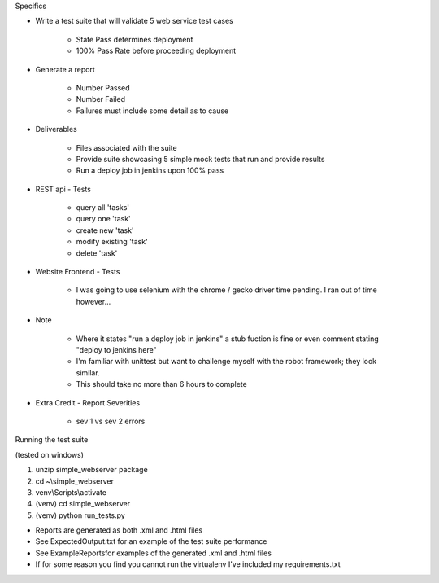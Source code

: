Specifics

* Write a test suite that will validate 5 web service test cases 

	- State Pass determines deployment
	- 100% Pass Rate before proceeding deployment 

* Generate a report 

	- Number Passed
	- Number Failed
	- Failures must include some detail as to cause 

* Deliverables

	- Files associated with the suite 
	- Provide suite showcasing 5 simple mock tests that run and provide results
	- Run a deploy job in jenkins upon 100% pass

* REST api - Tests

    - query all 'tasks'
    - query one 'task'
    - create new 'task'
    - modify existing 'task'
    - delete 'task'

* Website Frontend - Tests

    - I was going to use selenium with the chrome / gecko driver time pending. I ran out of time however...

* Note
	
	- Where it states "run a deploy job in jenkins" a stub fuction is fine or even comment stating "deploy to jenkins here"
	- I'm familiar with unittest but want to challenge myself with the robot framework; they look similar.
	- This should take no more than 6 hours to complete

* Extra Credit - Report Severities

    - sev 1 vs sev 2 errors
    
Running the test suite

(tested on windows)

1. unzip simple_webserver package
2. cd ~\\simple_webserver
3. venv\\Scripts\\activate
4. (venv) cd simple_webserver
5. (venv) python run_tests.py

- Reports are generated as both .xml and .html files
- See ExpectedOutput.txt for an example of the test suite performance
- See ExampleReports\ for examples of the generated .xml and .html files
- If for some reason you find you cannot run the virtualenv I've included my requirements.txt